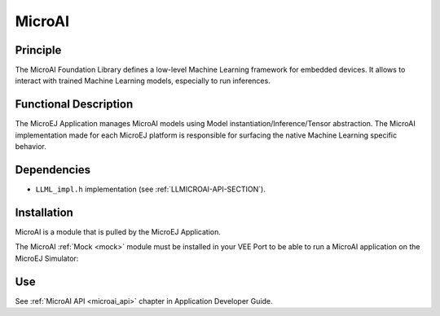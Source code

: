 .. _pack_microai:

=======
MicroAI
=======

Principle
=========

The MicroAI Foundation Library defines a low-level Machine Learning framework for embedded devices.
It allows to interact with trained Machine Learning models, especially to run inferences.

Functional Description
======================

The MicroEJ Application manages MicroAI models using Model instantiation/Inference/Tensor abstraction.
The MicroAI implementation made for each MicroEJ platform is responsible for surfacing the native Machine Learning specific behavior.

Dependencies
============

- ``LLML_impl.h`` implementation (see :ref:`LLMICROAI-API-SECTION`).

Installation
============

MicroAI is a module that is pulled by the MicroEJ Application. 

The MicroAI :ref:`Mock <mock>` module must be installed in your VEE Port to be able to run a MicroAI application on the MicroEJ Simulator:

.. tabs::

   .. tab:: SDK 6 (build.gradle.kts)

      .. code-block:: kotlin

         microejMock("com.microej.microai:microai-mock:1.0.0")

   .. tab:: SDK 5 (module.ivy)

      .. code-block:: xml

         <dependency org="com.microej.microai" name="microai-mock" rev="1.0.0"/>

Use
===

See :ref:`MicroAI API <microai_api>` chapter in Application Developer Guide.

..
   | Copyright 2025, MicroEJ Corp. Content in this space is free 
   for read and redistribute. Except if otherwise stated, modification 
   is subject to MicroEJ Corp prior approval.
   | MicroEJ is a trademark of MicroEJ Corp. All other trademarks and 
   copyrights are the property of their respective owners.
